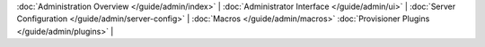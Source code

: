 :doc:`Administration Overview </guide/admin/index>` |
:doc:`Administrator Interface </guide/admin/ui>` |
:doc:`Server Configuration </guide/admin/server-config>` |
:doc:`Macros </guide/admin/macros>`
:doc:`Provisioner Plugins </guide/admin/plugins>` |

